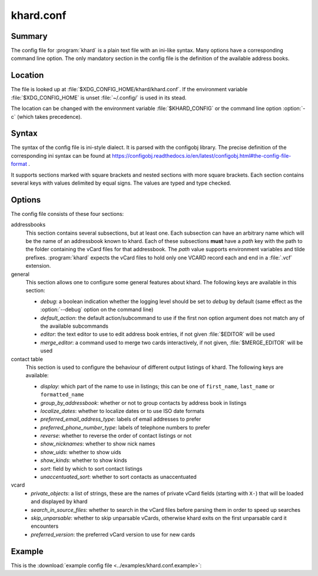 khard.conf
==========

Summary
-------

The config file for :program:`khard` is a plain text file with an ini-like
syntax.  Many options have a corresponding command line option.  The only
mandatory section in the config file is the definition of the available address
books.

Location
--------

The file is looked up at :file:`$XDG_CONFIG_HOME/khard/khard.conf`. If the
environment variable :file:`$XDG_CONFIG_HOME` is unset :file:`~/.config/` is
used in its stead.

The location can be changed with the environment variable :file:`$KHARD_CONFIG`
or the command line option :option:`-c` (which takes precedence).

Syntax
------

The syntax of the config file is ini-style dialect.  It is parsed with
the configobj library.  The precise definition of the corresponding ini syntax
can be found at
https://configobj.readthedocs.io/en/latest/configobj.html#the-config-file-format
.

It supports sections marked with square brackets and nested sections with more
square brackets.  Each section contains several keys with values delimited by
equal signs.  The values are typed and type checked.

Options
-------

The config file consists of these four sections:

addressbooks
  This section contains several subsections, but at least one. Each subsection
  can have an arbitrary name which will be the name of an addressbook known to
  khard.  Each of these subsections **must** have a *path* key with the path to
  the folder containing the vCard files for that addressbook.  The *path* value
  supports environment variables and tilde prefixes.  :program:`khard` expects
  the vCard files to hold only one VCARD record each and end in a :file:`.vcf`
  extension.

general
  This section allows one to configure some general features about khard.  The
  following keys are available in this section:

  - *debug*: a boolean indication whether the logging level should be set to
    *debug* by default (same effect as the :option:`--debug` option on the
    command line)
  - *default_action*: the default action/subcommand to use if the first non
    option argument does not match any of the available subcommands
  - *editor*: the text editor to use to edit address book entries, if not given
    :file:`$EDITOR` will be used
  - *merge_editor*: a command used to merge two cards interactively, if not
    given, :file:`$MERGE_EDITOR` will be used

contact table
  This section is used to configure the behaviour of different output listings
  of khard.  The following keys are available:

  - *display*: which part of the name to use in listings; this can be one of
    ``first_name``, ``last_name`` or ``formatted_name``
  - *group_by_addressbook*: whether or not to group contacts by address book in
    listings
  - *localize_dates*: whether to localize dates or to use ISO date formats
  - *preferred_email_address_type*: labels of email addresses to prefer
  - *preferred_phone_number_type*: labels of telephone numbers to prefer
  - *reverse*: whether to reverse the order of contact listings or not
  - *show_nicknames*: whether to show nick names
  - *show_uids*: whether to show uids
  - *show_kinds*: whether to show kinds
  - *sort*: field by which to sort contact listings
  - *unaccentuated_sort*: whether to sort contacts as unaccentuated

vcard
  - *private_objects*: a list of strings, these are the names of private vCard
    fields (starting with ``X-``)  that will be loaded and displayed by khard
  - *search_in_source_files*: whether to search in the vCard files before
    parsing them in order to speed up searches
  - *skip_unparsable*: whether to skip unparsable vCards, otherwise khard
    exits on the first unparsable card it encounters
  - *preferred_version*: the preferred vCard version to use for new cards

Example
-------

This is the :download:`example config file <../examples/khard.conf.example>`:

.. literalinclude :: ../examples/khard.conf.example
   :language: ini
